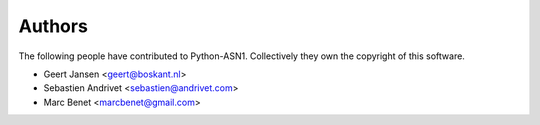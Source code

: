 
Authors
=======

The following people have contributed to Python-ASN1. Collectively they own the copyright of this software.

* Geert Jansen <geert@boskant.nl>
* Sebastien Andrivet <sebastien@andrivet.com>
* Marc Benet <marcbenet@gmail.com>

